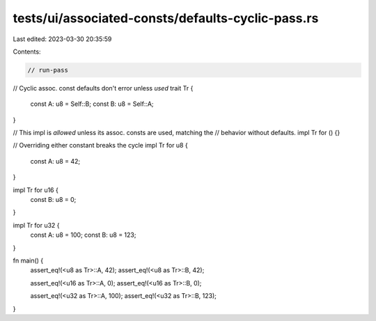 tests/ui/associated-consts/defaults-cyclic-pass.rs
==================================================

Last edited: 2023-03-30 20:35:59

Contents:

.. code-block:: rs

    // run-pass

// Cyclic assoc. const defaults don't error unless *used*
trait Tr {
    const A: u8 = Self::B;
    const B: u8 = Self::A;
}

// This impl is *allowed* unless its assoc. consts are used, matching the
// behavior without defaults.
impl Tr for () {}

// Overriding either constant breaks the cycle
impl Tr for u8 {
    const A: u8 = 42;
}

impl Tr for u16 {
    const B: u8 = 0;
}

impl Tr for u32 {
    const A: u8 = 100;
    const B: u8 = 123;
}

fn main() {
    assert_eq!(<u8 as Tr>::A, 42);
    assert_eq!(<u8 as Tr>::B, 42);

    assert_eq!(<u16 as Tr>::A, 0);
    assert_eq!(<u16 as Tr>::B, 0);

    assert_eq!(<u32 as Tr>::A, 100);
    assert_eq!(<u32 as Tr>::B, 123);
}


